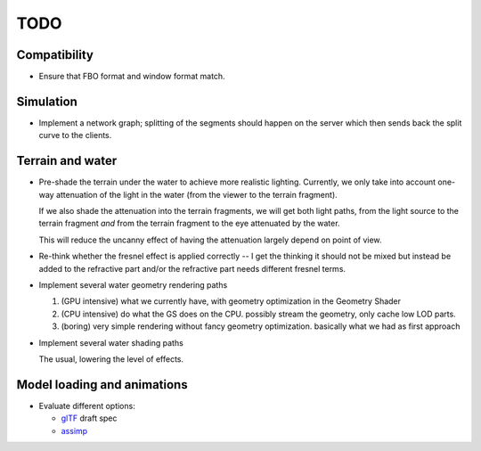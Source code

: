 TODO
====

Compatibility
-------------

* Ensure that FBO format and window format match.

Simulation
----------

* Implement a network graph; splitting of the segments should happen on the
  server which then sends back the split curve to the clients.


Terrain and water
-----------------

* Pre-shade the terrain under the water to achieve more realistic
  lighting. Currently, we only take into account one-way attenuation of the
  light in the water (from the viewer to the terrain fragment).

  If we also shade the attenuation into the terrain fragments, we will get both
  light paths, from the light source to the terrain fragment *and* from the
  terrain fragment to the eye attenuated by the water.

  This will reduce the uncanny effect of having the attenuation largely depend
  on point of view.

* Re-think whether the fresnel effect is applied correctly -- I get the
  thinking it should not be mixed but instead be added to the refractive part
  and/or the refractive part needs different fresnel terms.

* Implement several water geometry rendering paths

  1. (GPU intensive) what we currently have, with geometry optimization in the
     Geometry Shader
  2. (CPU intensive) do what the GS does on the CPU. possibly stream the
     geometry, only cache low LOD parts.
  3. (boring) very simple rendering without fancy geometry optimization.
     basically what we had as first approach

* Implement several water shading paths

  The usual, lowering the level of effects.

Model loading and animations
----------------------------

* Evaluate different options:

  * `glTF <https://github.com/KhronosGroup/glTF>`_ draft spec
  * `assimp <http://assimp.sourceforge.net/>`_
